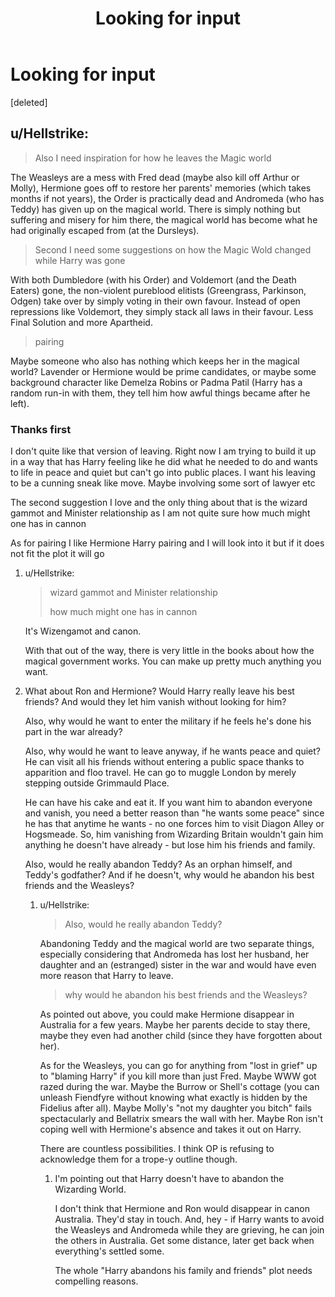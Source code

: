 #+TITLE: Looking for input

* Looking for input
:PROPERTIES:
:Score: 2
:DateUnix: 1551226697.0
:DateShort: 2019-Feb-27
:FlairText: Discussion
:END:
[deleted]


** u/Hellstrike:
#+begin_quote
  Also I need inspiration for how he leaves the Magic world
#+end_quote

The Weasleys are a mess with Fred dead (maybe also kill off Arthur or Molly), Hermione goes off to restore her parents' memories (which takes months if not years), the Order is practically dead and Andromeda (who has Teddy) has given up on the magical world. There is simply nothing but suffering and misery for him there, the magical world has become what he had originally escaped from (at the Dursleys).

#+begin_quote
  Second I need some suggestions on how the Magic Wold changed while Harry was gone
#+end_quote

With both Dumbledore (with his Order) and Voldemort (and the Death Eaters) gone, the non-violent pureblood elitists (Greengrass, Parkinson, Odgen) take over by simply voting in their own favour. Instead of open repressions like Voldemort, they simply stack all laws in their favour. Less Final Solution and more Apartheid.

#+begin_quote
  pairing
#+end_quote

Maybe someone who also has nothing which keeps her in the magical world? Lavender or Hermione would be prime candidates, or maybe some background character like Demelza Robins or Padma Patil (Harry has a random run-in with them, they tell him how awful things became after he left).
:PROPERTIES:
:Author: Hellstrike
:Score: 3
:DateUnix: 1551227399.0
:DateShort: 2019-Feb-27
:END:

*** Thanks first

I don't quite like that version of leaving. Right now I am trying to build it up in a way that has Harry feeling like he did what he needed to do and wants to life in peace and quiet but can't go into public places. I want his leaving to be a cunning sneak like move. Maybe involving some sort of lawyer etc

The second suggestion I love and the only thing about that is the wizard gammot and Minister relationship as I am not quite sure how much might one has in cannon

As for pairing I like Hermione Harry pairing and I will look into it but if it does not fit the plot it will go
:PROPERTIES:
:Author: CevCon
:Score: 1
:DateUnix: 1551227725.0
:DateShort: 2019-Feb-27
:END:

**** u/Hellstrike:
#+begin_quote
  wizard gammot and Minister relationship

  how much might one has in cannon
#+end_quote

It's Wizengamot and canon.

With that out of the way, there is very little in the books about how the magical government works. You can make up pretty much anything you want.
:PROPERTIES:
:Author: Hellstrike
:Score: 2
:DateUnix: 1551228247.0
:DateShort: 2019-Feb-27
:END:


**** What about Ron and Hermione? Would Harry really leave his best friends? And would they let him vanish without looking for him?

Also, why would he want to enter the military if he feels he's done his part in the war already?

Also, why would he want to leave anyway, if he wants peace and quiet? He can visit all his friends without entering a public space thanks to apparition and floo travel. He can go to muggle London by merely stepping outside Grimmauld Place.

He can have his cake and eat it. If you want him to abandon everyone and vanish, you need a better reason than "he wants some peace" since he has that anytime he wants - no one forces him to visit Diagon Alley or Hogsmeade. So, him vanishing from Wizarding Britain wouldn't gain him anything he doesn't have already - but lose him his friends and family.

Also, would he really abandon Teddy? As an orphan himself, and Teddy's godfather? And if he doesn't, why would he abandon his best friends and the Weasleys?
:PROPERTIES:
:Author: Starfox5
:Score: 2
:DateUnix: 1551229582.0
:DateShort: 2019-Feb-27
:END:

***** u/Hellstrike:
#+begin_quote
  Also, would he really abandon Teddy?
#+end_quote

Abandoning Teddy and the magical world are two separate things, especially considering that Andromeda has lost her husband, her daughter and an (estranged) sister in the war and would have even more reason that Harry to leave.

#+begin_quote
  why would he abandon his best friends and the Weasleys?
#+end_quote

As pointed out above, you could make Hermione disappear in Australia for a few years. Maybe her parents decide to stay there, maybe they even had another child (since they have forgotten about her).

As for the Weasleys, you can go for anything from "lost in grief" up to "blaming Harry" if you kill more than just Fred. Maybe WWW got razed during the war. Maybe the Burrow or Shell's cottage (you can unleash Fiendfyre without knowing what exactly is hidden by the Fidelius after all). Maybe Molly's "not my daughter you bitch" fails spectacularly and Bellatrix smears the wall with her. Maybe Ron isn't coping well with Hermione's absence and takes it out on Harry.

There are countless possibilities. I think OP is refusing to acknowledge them for a trope-y outline though.
:PROPERTIES:
:Author: Hellstrike
:Score: 2
:DateUnix: 1551275917.0
:DateShort: 2019-Feb-27
:END:

****** I'm pointing out that Harry doesn't have to abandon the Wizarding World.

I don't think that Hermione and Ron would disappear in canon Australia. They'd stay in touch. And, hey - if Harry wants to avoid the Weasleys and Andromeda while they are grieving, he can join the others in Australia. Get some distance, later get back when everything's settled some.

The whole "Harry abandons his family and friends" plot needs compelling reasons.
:PROPERTIES:
:Author: Starfox5
:Score: 2
:DateUnix: 1551305500.0
:DateShort: 2019-Feb-28
:END:
